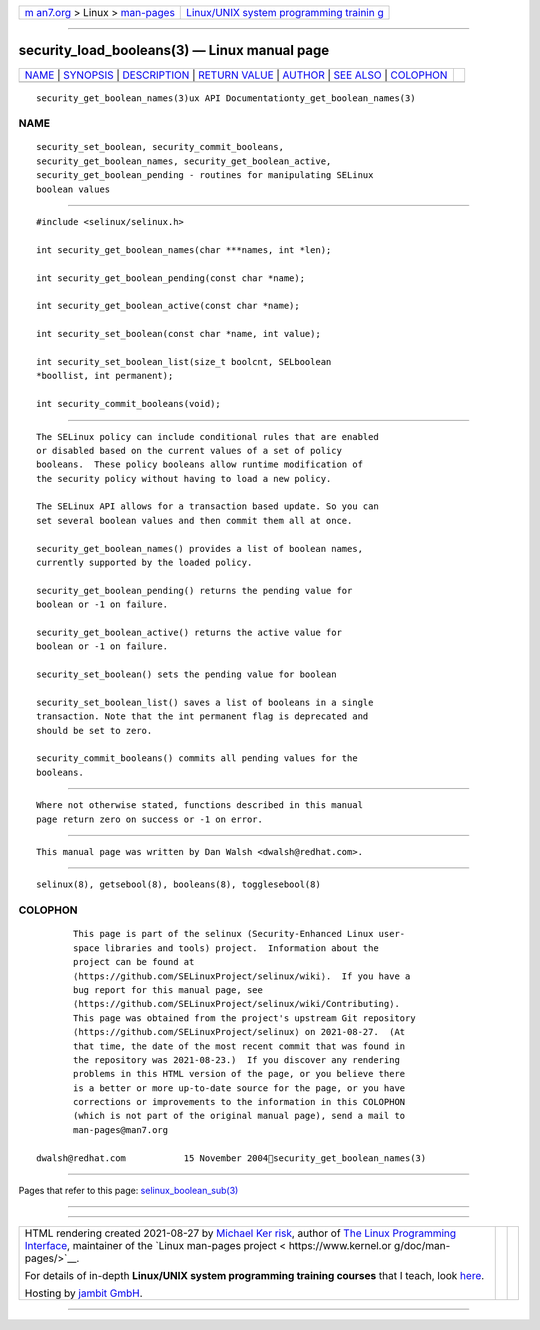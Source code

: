 .. container:: page-top

.. container:: nav-bar

   +----------------------------------+----------------------------------+
   | `m                               | `Linux/UNIX system programming   |
   | an7.org <../../../index.html>`__ | trainin                          |
   | > Linux >                        | g <http://man7.org/training/>`__ |
   | `man-pages <../index.html>`__    |                                  |
   +----------------------------------+----------------------------------+

--------------

security_load_booleans(3) — Linux manual page
=============================================

+-----------------------------------+-----------------------------------+
| `NAME <#NAME>`__ \|               |                                   |
| `SYNOPSIS <#SYNOPSIS>`__ \|       |                                   |
| `DESCRIPTION <#DESCRIPTION>`__ \| |                                   |
| `RETURN VALUE <#RETURN_VALUE>`__  |                                   |
| \| `AUTHOR <#AUTHOR>`__ \|        |                                   |
| `SEE ALSO <#SEE_ALSO>`__ \|       |                                   |
| `COLOPHON <#COLOPHON>`__          |                                   |
+-----------------------------------+-----------------------------------+
| .. container:: man-search-box     |                                   |
+-----------------------------------+-----------------------------------+

::

   security_get_boolean_names(3)ux API Documentationty_get_boolean_names(3)

NAME
-------------------------------------------------

::

          security_set_boolean, security_commit_booleans,
          security_get_boolean_names, security_get_boolean_active,
          security_get_boolean_pending - routines for manipulating SELinux
          boolean values


---------------------------------------------------------

::

          #include <selinux/selinux.h>

          int security_get_boolean_names(char ***names, int *len);

          int security_get_boolean_pending(const char *name);

          int security_get_boolean_active(const char *name);

          int security_set_boolean(const char *name, int value);

          int security_set_boolean_list(size_t boolcnt, SELboolean
          *boollist, int permanent);

          int security_commit_booleans(void);


---------------------------------------------------------------

::

          The SELinux policy can include conditional rules that are enabled
          or disabled based on the current values of a set of policy
          booleans.  These policy booleans allow runtime modification of
          the security policy without having to load a new policy.

          The SELinux API allows for a transaction based update. So you can
          set several boolean values and then commit them all at once.

          security_get_boolean_names() provides a list of boolean names,
          currently supported by the loaded policy.

          security_get_boolean_pending() returns the pending value for
          boolean or -1 on failure.

          security_get_boolean_active() returns the active value for
          boolean or -1 on failure.

          security_set_boolean() sets the pending value for boolean

          security_set_boolean_list() saves a list of booleans in a single
          transaction. Note that the int permanent flag is deprecated and
          should be set to zero.

          security_commit_booleans() commits all pending values for the
          booleans.


-----------------------------------------------------------------

::

          Where not otherwise stated, functions described in this manual
          page return zero on success or -1 on error.


-----------------------------------------------------

::

          This manual page was written by Dan Walsh <dwalsh@redhat.com>.


---------------------------------------------------------

::

          selinux(8), getsebool(8), booleans(8), togglesebool(8)

COLOPHON
---------------------------------------------------------

::

          This page is part of the selinux (Security-Enhanced Linux user-
          space libraries and tools) project.  Information about the
          project can be found at 
          ⟨https://github.com/SELinuxProject/selinux/wiki⟩.  If you have a
          bug report for this manual page, see
          ⟨https://github.com/SELinuxProject/selinux/wiki/Contributing⟩.
          This page was obtained from the project's upstream Git repository
          ⟨https://github.com/SELinuxProject/selinux⟩ on 2021-08-27.  (At
          that time, the date of the most recent commit that was found in
          the repository was 2021-08-23.)  If you discover any rendering
          problems in this HTML version of the page, or you believe there
          is a better or more up-to-date source for the page, or you have
          corrections or improvements to the information in this COLOPHON
          (which is not part of the original manual page), send a mail to
          man-pages@man7.org

   dwalsh@redhat.com           15 November 2004security_get_boolean_names(3)

--------------

Pages that refer to this page:
`selinux_boolean_sub(3) <../man3/selinux_boolean_sub.3.html>`__

--------------

--------------

.. container:: footer

   +-----------------------+-----------------------+-----------------------+
   | HTML rendering        |                       | |Cover of TLPI|       |
   | created 2021-08-27 by |                       |                       |
   | `Michael              |                       |                       |
   | Ker                   |                       |                       |
   | risk <https://man7.or |                       |                       |
   | g/mtk/index.html>`__, |                       |                       |
   | author of `The Linux  |                       |                       |
   | Programming           |                       |                       |
   | Interface <https:     |                       |                       |
   | //man7.org/tlpi/>`__, |                       |                       |
   | maintainer of the     |                       |                       |
   | `Linux man-pages      |                       |                       |
   | project <             |                       |                       |
   | https://www.kernel.or |                       |                       |
   | g/doc/man-pages/>`__. |                       |                       |
   |                       |                       |                       |
   | For details of        |                       |                       |
   | in-depth **Linux/UNIX |                       |                       |
   | system programming    |                       |                       |
   | training courses**    |                       |                       |
   | that I teach, look    |                       |                       |
   | `here <https://ma     |                       |                       |
   | n7.org/training/>`__. |                       |                       |
   |                       |                       |                       |
   | Hosting by `jambit    |                       |                       |
   | GmbH                  |                       |                       |
   | <https://www.jambit.c |                       |                       |
   | om/index_en.html>`__. |                       |                       |
   +-----------------------+-----------------------+-----------------------+

--------------

.. container:: statcounter

   |Web Analytics Made Easy - StatCounter|

.. |Cover of TLPI| image:: https://man7.org/tlpi/cover/TLPI-front-cover-vsmall.png
   :target: https://man7.org/tlpi/
.. |Web Analytics Made Easy - StatCounter| image:: https://c.statcounter.com/7422636/0/9b6714ff/1/
   :class: statcounter
   :target: https://statcounter.com/
